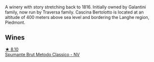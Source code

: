 A winery with story stretching back to 1816. Initially owned by Galantini family, now run by Traversa family. Cascina Bertolotto is located at an altitude of 400 meters above sea level and bordering the Langhe region, Piedmont.

** Wines

#+begin_export html
<div class="flex-container">
  <a class="flex-item flex-item-left" href="/wines/baf18c42-2e67-4108-967a-d540bc105779.html">
    <img class="flex-bottle" src="/images/ba/f18c42-2e67-4108-967a-d540bc105779/2022-05-30-21-55-48-IMG-0260@512.webp"></img>
    <section class="h">★ 8.10</section>
    <section class="h text-bolder">Spumante Brut Metodo Classico - NV</section>
  </a>

</div>
#+end_export
